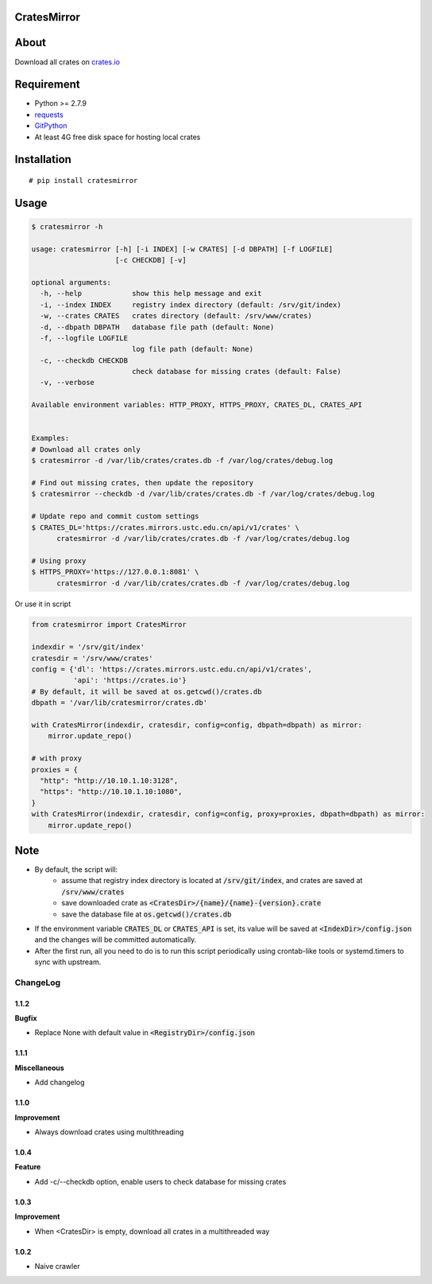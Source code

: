 CratesMirror
============

.. image:: https://img.shields.io/pypi/v/cratesmirror.svg
    :target: https://pypi.python.org/pypi/cratesmirror

About
=====

Download all crates on `crates.io <https://crates.io>`__

Requirement
============

- Python >= 2.7.9
-  `requests <https://pypi.python.org/pypi/requests/>`__
-  `GitPython <https://pypi.python.org/pypi/GitPython/>`__
- At least 4G free disk space for hosting local crates

Installation
============

::

    # pip install cratesmirror

Usage
======

.. code-block:: bash

    $ cratesmirror -h

    usage: cratesmirror [-h] [-i INDEX] [-w CRATES] [-d DBPATH] [-f LOGFILE]
                        [-c CHECKDB] [-v]

    optional arguments:
      -h, --help            show this help message and exit
      -i, --index INDEX     registry index directory (default: /srv/git/index)
      -w, --crates CRATES   crates directory (default: /srv/www/crates)
      -d, --dbpath DBPATH   database file path (default: None)
      -f, --logfile LOGFILE
                            log file path (default: None)
      -c, --checkdb CHECKDB
                            check database for missing crates (default: False)
      -v, --verbose

    Available environment variables: HTTP_PROXY, HTTPS_PROXY, CRATES_DL, CRATES_API


    Examples:
    # Download all crates only
    $ cratesmirror -d /var/lib/crates/crates.db -f /var/log/crates/debug.log

    # Find out missing crates, then update the repository
    $ cratesmirror --checkdb -d /var/lib/crates/crates.db -f /var/log/crates/debug.log

    # Update repo and commit custom settings
    $ CRATES_DL='https://crates.mirrors.ustc.edu.cn/api/v1/crates' \
          cratesmirror -d /var/lib/crates/crates.db -f /var/log/crates/debug.log

    # Using proxy
    $ HTTPS_PROXY='https://127.0.0.1:8081' \
          cratesmirror -d /var/lib/crates/crates.db -f /var/log/crates/debug.log


Or use it in script

.. code-block:: python

    from cratesmirror import CratesMirror

    indexdir = '/srv/git/index'
    cratesdir = '/srv/www/crates'
    config = {'dl': 'https://crates.mirrors.ustc.edu.cn/api/v1/crates',
              'api': 'https://crates.io'}
    # By default, it will be saved at os.getcwd()/crates.db
    dbpath = '/var/lib/cratesmirror/crates.db'

    with CratesMirror(indexdir, cratesdir, config=config, dbpath=dbpath) as mirror:
        mirror.update_repo()

    # with proxy
    proxies = {
      "http": "http://10.10.1.10:3128",
      "https": "http://10.10.1.10:1080",
    }
    with CratesMirror(indexdir, cratesdir, config=config, proxy=proxies, dbpath=dbpath) as mirror:
        mirror.update_repo()

Note
======

- By default, the script will:
    - assume that registry index directory is located at :code:`/srv/git/index`, and crates are saved at :code:`/srv/www/crates`
    - save downloaded crate as :code:`<CratesDir>/{name}/{name}-{version}.crate`
    - save the database file at :code:`os.getcwd()/crates.db`
- If the environment variable :code:`CRATES_DL` or :code:`CRATES_API` is set, its value will be saved at :code:`<IndexDir>/config.json` and the changes will be committed automatically.
- After the first run, all you need to do is to run this script periodically using crontab-like tools or systemd.timers to sync with upstream.


.. :changelog:

ChangeLog
---------------

1.1.2
+++++++++++

**Bugfix**

- Replace None with default value in :code:`<RegistryDir>/config.json`

1.1.1
+++++++++++

**Miscellaneous**

- Add changelog

1.1.0
++++++++++++++++++

**Improvement**

- Always download crates using multithreading

1.0.4
++++++++++++++++++

**Feature**

- Add -c/--checkdb option, enable users to check database for missing crates

1.0.3
++++++++++++++++++

**Improvement**

- When <CratesDir> is empty, download all crates in a multithreaded way

1.0.2
++++++++++++++++++

- Naive crawler
